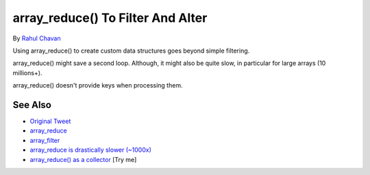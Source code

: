 .. _array_reduce()-to-filter-and-alter:

array_reduce() To Filter And Alter
----------------------------------

.. meta::
	:description:
		array_reduce() To Filter And Alter: Using array_reduce() to create custom data structures goes beyond simple filtering.
	:twitter:card: summary_large_image
	:twitter:site: @exakat
	:twitter:title: array_reduce() To Filter And Alter
	:twitter:description: array_reduce() To Filter And Alter: Using array_reduce() to create custom data structures goes beyond simple filtering
	:twitter:creator: @exakat
	:twitter:image:src: https://php-tips.readthedocs.io/en/latest/_images/array_reduce.png
	:og:image: https://php-tips.readthedocs.io/en/latest/_images/array_reduce.png
	:og:title: array_reduce() To Filter And Alter
	:og:type: article
	:og:description: Using array_reduce() to create custom data structures goes beyond simple filtering
	:og:url: https://php-tips.readthedocs.io/en/latest/tips/array_reduce.html
	:og:locale: en

.. raw:: html

	<script type="application/ld+json">{"@context":"https:\/\/schema.org","@graph":[{"@type":"WebPage","@id":"https:\/\/php-tips.readthedocs.io\/en\/latest\/tips\/array_reduce.html","url":"https:\/\/php-tips.readthedocs.io\/en\/latest\/tips\/array_reduce.html","name":"array_reduce() To Filter And Alter","isPartOf":{"@id":"https:\/\/www.exakat.io\/"},"datePublished":"Sun, 03 Aug 2025 19:30:21 +0000","dateModified":"Sun, 03 Aug 2025 19:30:21 +0000","description":"Using array_reduce() to create custom data structures goes beyond simple filtering","inLanguage":"en-US","potentialAction":[{"@type":"ReadAction","target":["https:\/\/php-tips.readthedocs.io\/en\/latest\/tips\/array_reduce.html"]}]},{"@type":"WebSite","@id":"https:\/\/www.exakat.io\/","url":"https:\/\/www.exakat.io\/","name":"Exakat","description":"Smart PHP static analysis","inLanguage":"en-US"}]}</script>

By `Rahul Chavan <https://twitter.com/rcsofttech85>`_

Using array_reduce() to create custom data structures goes beyond simple filtering.

array_reduce() might save a second loop. Although, it might also be quite slow, in particular for large arrays (10 millions+).

array_reduce() doesn't provide keys when processing them.

.. image:: ../images/array_reduce.png

See Also
________

* `Original Tweet <https://twitter.com/rcsofttech85/status/1753413840245534746>`_
* `array_reduce <https://www.php.net/manual/en/function.array-reduce.php>`_
* `array_filter <https://www.php.net/manual/en/function.array-filter.php>`_
* `array_reduce is drastically slower (~1000x) <https://github.com/php/php-src/issues/8283>`_
* `array_reduce() as a collector <https://3v4l.org/ZViTK>`_ [Try me]

